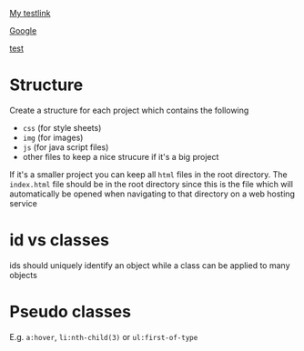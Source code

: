 [[file:index.html][My testlink]]

[[https://www.google.se][Google]]

[[file:index.html][test]]

* Structure

Create a structure for each project which contains the following

- ~css~ (for style sheets)
- ~img~ (for images)
- ~js~ (for java script files)
- other files to keep a nice strucure if it's a big project

If it's a smaller project you can keep all ~html~ files in the root directory.
The ~index.html~ file should be in the root directory since this is the file
which will automatically be opened when navigating to that directory on a web
hosting service

* id vs classes

ids should uniquely identify an object while a class can be applied to many
objects

* Pseudo classes

E.g. ~a:hover~, ~li:nth-child(3)~ or ~ul:first-of-type~
